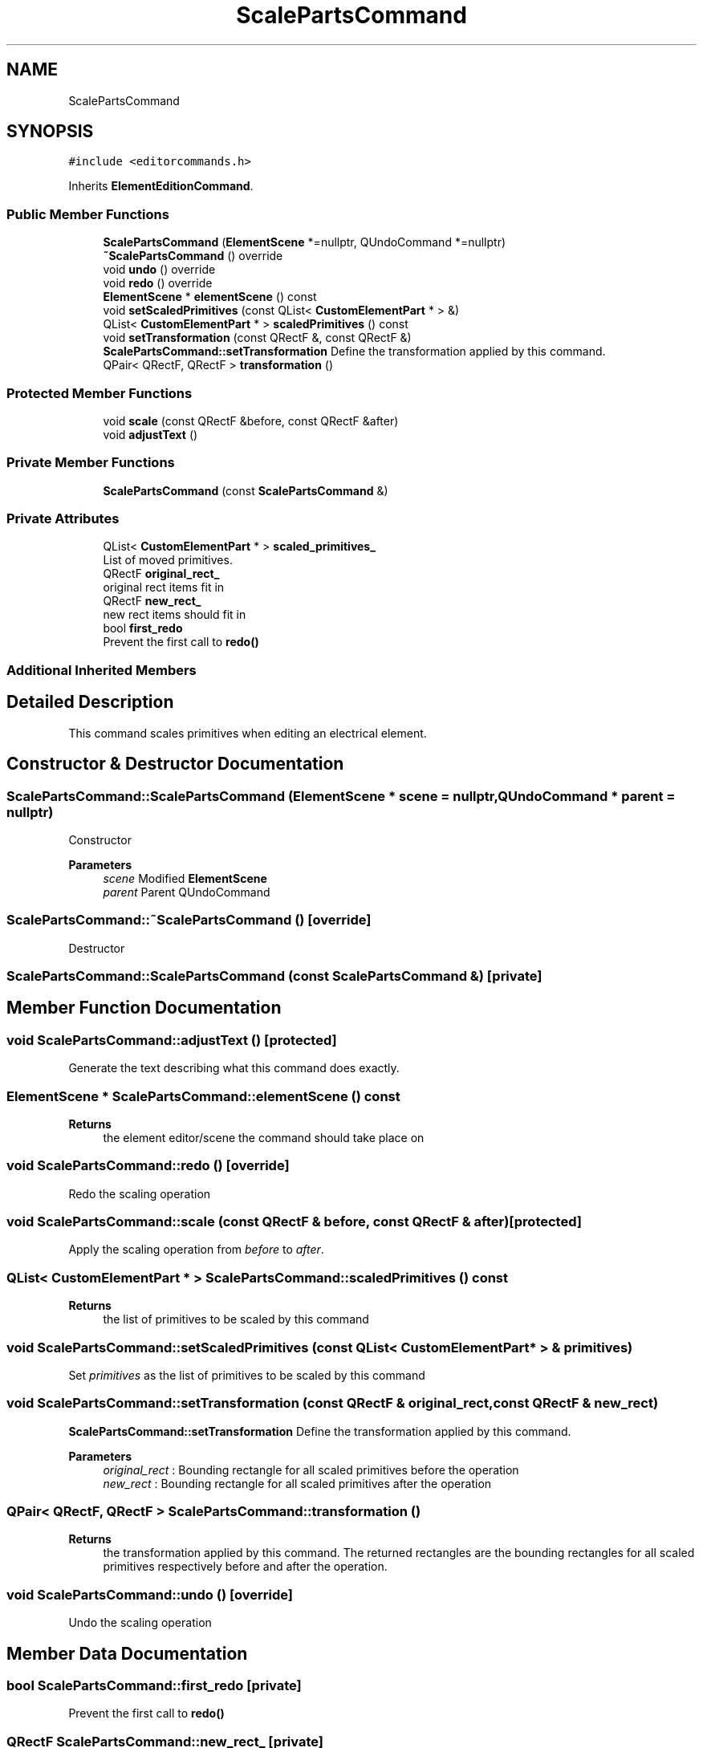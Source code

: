 .TH "ScalePartsCommand" 3 "Thu Aug 27 2020" "Version 0.8-dev" "QElectroTech" \" -*- nroff -*-
.ad l
.nh
.SH NAME
ScalePartsCommand
.SH SYNOPSIS
.br
.PP
.PP
\fC#include <editorcommands\&.h>\fP
.PP
Inherits \fBElementEditionCommand\fP\&.
.SS "Public Member Functions"

.in +1c
.ti -1c
.RI "\fBScalePartsCommand\fP (\fBElementScene\fP *=nullptr, QUndoCommand *=nullptr)"
.br
.ti -1c
.RI "\fB~ScalePartsCommand\fP () override"
.br
.ti -1c
.RI "void \fBundo\fP () override"
.br
.ti -1c
.RI "void \fBredo\fP () override"
.br
.ti -1c
.RI "\fBElementScene\fP * \fBelementScene\fP () const"
.br
.ti -1c
.RI "void \fBsetScaledPrimitives\fP (const QList< \fBCustomElementPart\fP * > &)"
.br
.ti -1c
.RI "QList< \fBCustomElementPart\fP * > \fBscaledPrimitives\fP () const"
.br
.ti -1c
.RI "void \fBsetTransformation\fP (const QRectF &, const QRectF &)"
.br
.RI "\fBScalePartsCommand::setTransformation\fP Define the transformation applied by this command\&. "
.ti -1c
.RI "QPair< QRectF, QRectF > \fBtransformation\fP ()"
.br
.in -1c
.SS "Protected Member Functions"

.in +1c
.ti -1c
.RI "void \fBscale\fP (const QRectF &before, const QRectF &after)"
.br
.ti -1c
.RI "void \fBadjustText\fP ()"
.br
.in -1c
.SS "Private Member Functions"

.in +1c
.ti -1c
.RI "\fBScalePartsCommand\fP (const \fBScalePartsCommand\fP &)"
.br
.in -1c
.SS "Private Attributes"

.in +1c
.ti -1c
.RI "QList< \fBCustomElementPart\fP * > \fBscaled_primitives_\fP"
.br
.RI "List of moved primitives\&. "
.ti -1c
.RI "QRectF \fBoriginal_rect_\fP"
.br
.RI "original rect items fit in "
.ti -1c
.RI "QRectF \fBnew_rect_\fP"
.br
.RI "new rect items should fit in "
.ti -1c
.RI "bool \fBfirst_redo\fP"
.br
.RI "Prevent the first call to \fBredo()\fP "
.in -1c
.SS "Additional Inherited Members"
.SH "Detailed Description"
.PP 
This command scales primitives when editing an electrical element\&. 
.SH "Constructor & Destructor Documentation"
.PP 
.SS "ScalePartsCommand::ScalePartsCommand (\fBElementScene\fP * scene = \fCnullptr\fP, QUndoCommand * parent = \fCnullptr\fP)"
Constructor 
.PP
\fBParameters\fP
.RS 4
\fIscene\fP Modified \fBElementScene\fP 
.br
\fIparent\fP Parent QUndoCommand 
.RE
.PP

.SS "ScalePartsCommand::~ScalePartsCommand ()\fC [override]\fP"
Destructor 
.SS "ScalePartsCommand::ScalePartsCommand (const \fBScalePartsCommand\fP &)\fC [private]\fP"

.SH "Member Function Documentation"
.PP 
.SS "void ScalePartsCommand::adjustText ()\fC [protected]\fP"
Generate the text describing what this command does exactly\&. 
.SS "\fBElementScene\fP * ScalePartsCommand::elementScene () const"

.PP
\fBReturns\fP
.RS 4
the element editor/scene the command should take place on 
.RE
.PP

.SS "void ScalePartsCommand::redo ()\fC [override]\fP"
Redo the scaling operation 
.SS "void ScalePartsCommand::scale (const QRectF & before, const QRectF & after)\fC [protected]\fP"
Apply the scaling operation from \fIbefore\fP to \fIafter\fP\&. 
.SS "QList< \fBCustomElementPart\fP * > ScalePartsCommand::scaledPrimitives () const"

.PP
\fBReturns\fP
.RS 4
the list of primitives to be scaled by this command 
.RE
.PP

.SS "void ScalePartsCommand::setScaledPrimitives (const QList< \fBCustomElementPart\fP * > & primitives)"
Set \fIprimitives\fP as the list of primitives to be scaled by this command 
.SS "void ScalePartsCommand::setTransformation (const QRectF & original_rect, const QRectF & new_rect)"

.PP
\fBScalePartsCommand::setTransformation\fP Define the transformation applied by this command\&. 
.PP
\fBParameters\fP
.RS 4
\fIoriginal_rect\fP : Bounding rectangle for all scaled primitives before the operation 
.br
\fInew_rect\fP : Bounding rectangle for all scaled primitives after the operation 
.RE
.PP

.SS "QPair< QRectF, QRectF > ScalePartsCommand::transformation ()"

.PP
\fBReturns\fP
.RS 4
the transformation applied by this command\&. The returned rectangles are the bounding rectangles for all scaled primitives respectively before and after the operation\&. 
.RE
.PP

.SS "void ScalePartsCommand::undo ()\fC [override]\fP"
Undo the scaling operation 
.SH "Member Data Documentation"
.PP 
.SS "bool ScalePartsCommand::first_redo\fC [private]\fP"

.PP
Prevent the first call to \fBredo()\fP 
.SS "QRectF ScalePartsCommand::new_rect_\fC [private]\fP"

.PP
new rect items should fit in 
.SS "QRectF ScalePartsCommand::original_rect_\fC [private]\fP"

.PP
original rect items fit in 
.SS "QList<\fBCustomElementPart\fP *> ScalePartsCommand::scaled_primitives_\fC [private]\fP"

.PP
List of moved primitives\&. 

.SH "Author"
.PP 
Generated automatically by Doxygen for QElectroTech from the source code\&.
